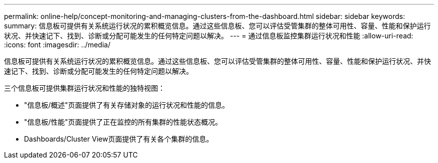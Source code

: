 ---
permalink: online-help/concept-monitoring-and-managing-clusters-from-the-dashboard.html 
sidebar: sidebar 
keywords:  
summary: 信息板可提供有关系统运行状况的累积概览信息。通过这些信息板、您可以评估受管集群的整体可用性、容量、性能和保护运行状况、并快速记下、找到、诊断或分配可能发生的任何特定问题以解决。 
---
= 通过信息板监控集群运行状况和性能
:allow-uri-read: 
:icons: font
:imagesdir: ../media/


[role="lead"]
信息板可提供有关系统运行状况的累积概览信息。通过这些信息板、您可以评估受管集群的整体可用性、容量、性能和保护运行状况、并快速记下、找到、诊断或分配可能发生的任何特定问题以解决。

三个信息板可提供集群运行状况和性能的独特视图：

* "信息板/概述"页面提供了有关存储对象的运行状况和性能的信息。
* "信息板/性能"页面提供了正在监控的所有集群的性能状态概况。
* Dashboards/Cluster View页面提供了有关各个集群的信息。

